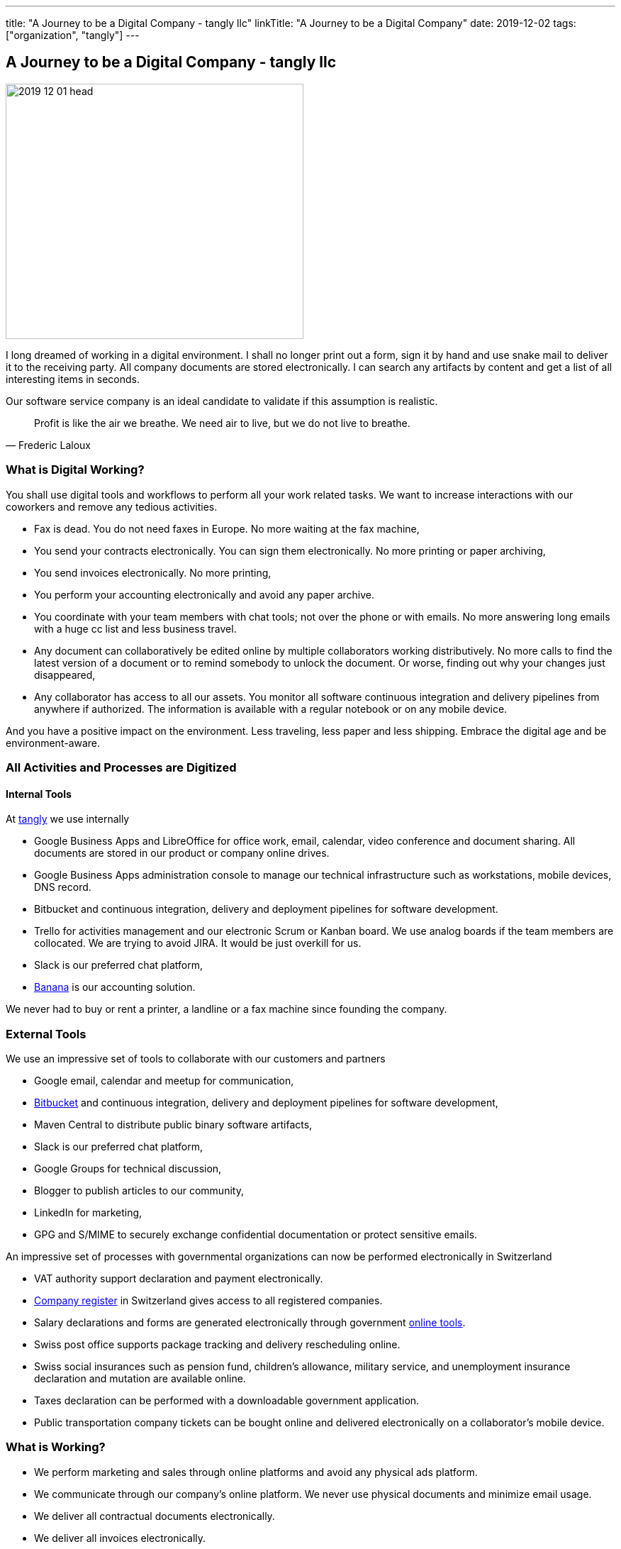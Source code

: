 ---
title: "A Journey to be a Digital Company - tangly llc"
linkTitle: "A Journey to be a Digital Company"
date: 2019-12-02
tags: ["organization", "tangly"]
---

== A Journey to be a Digital Company - tangly llc
:author: Marcel Baumann
:email: <marcel.baumann@tangly.net>
:homepage: https://www.tangly.net/
:company: https://www.tangly.net/[tangly llc]

image::2019-12-01-head.jpg[width=420,height=360,role=left]

I long dreamed of working in a digital environment.
I shall no longer print out a form, sign it by hand and use snake mail to deliver it to the receiving party.
All company documents are stored electronically.
I can search any artifacts by content and get a list of all interesting items in seconds.

Our software service company is an ideal candidate to validate if this assumption is realistic.

[quote,Frederic Laloux]
____
Profit is like the air we breathe.
We need air to live, but we do not live to breathe.
____

=== What is Digital Working?

You shall use digital tools and workflows to perform all your work related tasks.
We want to increase interactions with our coworkers and remove any tedious activities.

* Fax is dead.
You do not need faxes in Europe.
No more waiting at the fax machine,
* You send your contracts electronically.
You can sign them electronically.
No more printing or paper archiving,
* You send invoices electronically.
No more printing,
* You perform your accounting electronically and avoid any paper archive.
* You coordinate with your team members with chat tools; not over the phone or with emails.
No more answering long emails with a huge cc list and less business travel.
* Any document can collaboratively be edited online by multiple collaborators working distributively.
No more calls to find the latest version of a document or to remind somebody to unlock the document.
Or worse, finding out why your changes just disappeared,
* Any collaborator has access to all our assets.
You monitor all software continuous integration and delivery pipelines from anywhere if authorized.
The information is available with a regular notebook or on any mobile device.

And you have a positive impact on the environment.
Less traveling, less paper and less shipping.
Embrace the digital age and be environment-aware.

=== All Activities and Processes are Digitized

==== Internal Tools

At https://www.tangly.net[tangly] we use internally

* Google Business Apps and LibreOffice for office work, email, calendar, video conference and document sharing.
All documents are stored in our product or company online drives.
* Google Business Apps administration console to manage our technical infrastructure such as workstations, mobile devices, DNS record.
* Bitbucket and continuous integration, delivery and deployment pipelines for software development.
* Trello for activities management and our electronic Scrum or Kanban board.
We use analog boards if the team members are collocated.
We are trying to avoid JIRA.
It would be just overkill for us.
* Slack is our preferred chat platform,
* https://www.banana.ch/[Banana] is our accounting solution.

We never had to buy or rent a printer, a landline or a fax machine since founding the company.

=== External Tools

We use an impressive set of tools to collaborate with our customers and partners

* Google email, calendar and meetup for communication,
* https://www.bitbucket.org/[Bitbucket] and continuous integration, delivery and deployment pipelines for software development,
* Maven Central to distribute public binary software artifacts,
* Slack is our preferred chat platform,
* Google Groups for technical discussion,
* Blogger to publish articles to our community,
* LinkedIn for marketing,
* GPG and S/MIME to securely exchange confidential documentation or protect sensitive emails.

An impressive set of processes with governmental organizations can now be performed electronically in Switzerland

* VAT authority support declaration and payment electronically.
* https://www.zefix.ch/en/search/entity/welcome[Company register] in Switzerland gives access to all registered companies.
* Salary declarations and forms are generated electronically through government https://www.elohnausweis-ssk.ch/de/[online tools].
* Swiss post office supports package tracking and delivery rescheduling online.
* Swiss social insurances such as pension fund, children's allowance, military service, and unemployment insurance declaration and mutation are available online.
* Taxes declaration can be performed with a downloadable government application.
* Public transportation company tickets can be bought online and delivered electronically on a collaborator's mobile device.

=== What is Working?

* We perform marketing and sales through online platforms and avoid any physical ads platform.
* We communicate through our company's online platform.
We never use physical documents and minimize email usage.
* We deliver all contractual documents electronically.
* We deliver all invoices electronically.
* We have our library and technical documentation as static websites, wikis, and electronic documents.
We do not possess any paper books.
* Our archive is online.
We do not possess a physical archive of documents or contractual documents and never bought or rented physical space for this purpose.
* We never did own or rent any printer, land phone line or fax machine.
The quality and speed of our Internet connect improve yearly.
It is already above our keenest expectations.

=== What is NOT Working?

Surprisingly, most of the processes with private companies providing mandatory services cannot be done electronically due to obsolete information systems and cumbersome processes.

* Accident insurance (BU and NBU) still request declaration of incidents and communication over paper mail.
* Pension fund insurance company provides a web portal but still sends some forms over paper mail.
* Tax declaration must still be printed out and sent to the tax office of the state government.

None of the government solutions provide modern API.
We still must manually input our data in their portals.
The old interfaces they provide are only partially available through expensive commercial solutions.
By old interfaces, we mean proprietary formats and proprietary file transfer solutions.

=== Findings

The last four years were a game changer.
A lot of manual activities are now fully digitized and often automatized.
We never had to buy a printer.
The last year we seldom had to scan a paper document.

The partners still requesting paper interactions are some government agencies and some insurances.
We observe a decrease of such physical interactions.
Our partners are steady, if sometimes slowly, digitizing their workflows.

Slowly, digital versions for invoices are emerging.
This approach should allow automated payment workflows.
Interestingly, private customers already have billing and e-payment solutions.
Similar solutions for corporate customers are either not available or incredibly limited, cumbersome and expensive.

The next big step will be the emergence of API to integrate the steps in a workflow specific to the involved companies.
For example, the technical part of the onboarding process for a new employee could be fully automated.
